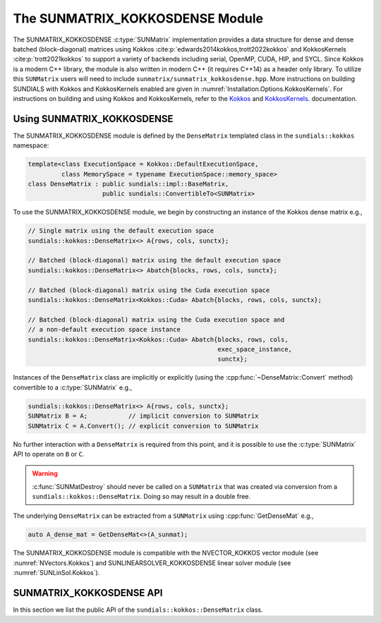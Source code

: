 ..
   ----------------------------------------------------------------
   SUNDIALS Copyright Start
   Copyright (c) 2025, Lawrence Livermore National Security,
   University of Maryland Baltimore County, and the SUNDIALS contributors.
   Copyright (c) 2013-2025, Lawrence Livermore National Security
   and Southern Methodist University.
   Copyright (c) 2002-2013, Lawrence Livermore National Security.
   All rights reserved.

   See the top-level LICENSE and NOTICE files for details.

   SPDX-License-Identifier: BSD-3-Clause
   SUNDIALS Copyright End
   ----------------------------------------------------------------

.. _SUNMatrix.Kokkos:

The SUNMATRIX_KOKKOSDENSE Module
================================

.. versionadded:: 6.4.0

The SUNMATRIX_KOKKOSDENSE :c:type:`SUNMatrix` implementation provides a data
structure for dense and dense batched (block-diagonal) matrices using Kokkos
:cite:p:`edwards2014kokkos,trott2022kokkos` and KokkosKernels
:cite:p:`trott2021kokkos` to support a variety of backends including serial, OpenMP,
CUDA, HIP, and SYCL. Since Kokkos is a modern C++ library, the module is also
written in modern C++ (it requires C++14) as a header only library. To utilize
this ``SUNMatrix`` users will need to include
``sunmatrix/sunmatrix_kokkosdense.hpp``. More instructions on building SUNDIALS
with Kokkos and KokkosKernels enabled are given in
:numref:`Installation.Options.KokkosKernels`. For instructions on building and
using Kokkos and KokkosKernels, refer to the
`Kokkos <https://kokkos.github.io/kokkos-core-wiki/index.html>`_
and `KokkosKernels <https://github.com/kokkos/kokkos-kernels/wiki>`_.
documentation.

.. _SUNMatrix.Kokkos.Usage:

Using SUNMATRIX_KOKKOSDENSE
----------------------------

The SUNMATRIX_KOKKOSDENSE module is defined by the ``DenseMatrix`` templated
class in the ``sundials::kokkos`` namespace:

.. code-block:: cpp

   template<class ExecutionSpace = Kokkos::DefaultExecutionSpace,
            class MemorySpace = typename ExecutionSpace::memory_space>
   class DenseMatrix : public sundials::impl::BaseMatrix,
                       public sundials::ConvertibleTo<SUNMatrix>

To use the SUNMATRIX_KOKKOSDENSE module, we begin by constructing an instance of
the Kokkos dense matrix e.g.,

.. code-block:: cpp

   // Single matrix using the default execution space
   sundials::kokkos::DenseMatrix<> A{rows, cols, sunctx};

   // Batched (block-diagonal) matrix using the default execution space
   sundials::kokkos::DenseMatrix<> Abatch{blocks, rows, cols, sunctx};

   // Batched (block-diagonal) matrix using the Cuda execution space
   sundials::kokkos::DenseMatrix<Kokkos::Cuda> Abatch{blocks, rows, cols, sunctx};

   // Batched (block-diagonal) matrix using the Cuda execution space and
   // a non-default execution space instance
   sundials::kokkos::DenseMatrix<Kokkos::Cuda> Abatch{blocks, rows, cols,
                                                      exec_space_instance,
                                                      sunctx};

Instances of the ``DenseMatrix`` class are implicitly or explicitly (using the
:cpp:func:`~DenseMatrix::Convert` method) convertible to a :c:type:`SUNMatrix`
e.g.,

.. code-block:: cpp

   sundials::kokkos::DenseMatrix<> A{rows, cols, sunctx};
   SUNMatrix B = A;           // implicit conversion to SUNMatrix
   SUNMatrix C = A.Convert(); // explicit conversion to SUNMatrix

No further interaction with a ``DenseMatrix`` is required from this point, and
it is possible to use the :c:type:`SUNMatrix` API to operate on ``B`` or ``C``.

.. warning::

   :c:func:`SUNMatDestroy` should never be called on a ``SUNMatrix`` that was
   created via conversion from a ``sundials::kokkos::DenseMatrix``. Doing so may
   result in a double free.

The underlying ``DenseMatrix`` can be extracted from a ``SUNMatrix`` using
:cpp:func:`GetDenseMat` e.g.,

.. code-block:: cpp

   auto A_dense_mat = GetDenseMat<>(A_sunmat);

The SUNMATRIX_KOKKOSDENSE module is compatible with the NVECTOR_KOKKOS vector
module (see :numref:`NVectors.Kokkos`) and SUNLINEARSOLVER_KOKKOSDENSE linear
solver module (see :numref:`SUNLinSol.Kokkos`).


.. _SUNMatrix.Kokkos.API:

SUNMATRIX_KOKKOSDENSE API
-------------------------

In this section we list the public API of the ``sundials::kokkos::DenseMatrix``
class.

.. cpp:class:: template<class ExeccutionSpace = Kokkos::DefaultExecutionSpace, \
                        class MemorySpace = typename ExecutionSpace::memory_space> \
               DenseMatrix : public sundials::impl::BaseMatrix, \
                             public sundials::ConvertibleTo<SUNMatrix>

   .. cpp:type:: exec_space   = ExecutionSpace;
   .. cpp:type:: memory_space = MemorySpace;
   .. cpp:type:: view_type    = Kokkos::View<sunrealtype***, memory_space>;
   .. cpp:type:: size_type    = typename view_type::size_type;
   .. cpp:type:: range_policy = Kokkos::MDRangePolicy<exec_space, Kokkos::Rank<3>>;
   .. cpp:type:: team_policy  = typename Kokkos::TeamPolicy<exec_space>;
   .. cpp:type:: member_type  = typename Kokkos::TeamPolicy<exec_space>::member_type;

   .. cpp:function:: DenseMatrix() = default

      Default constructor -- the matrix must be copied or moved to.

   .. cpp:function:: DenseMatrix(size_type rows, size_type cols, \
                                 SUNContext sunctx)

      Constructs a single DenseMatrix using the default execution space
      instance.

      :param rows: number of matrix rows
      :param cols: number of matrix columns
      :param sunctx: the SUNDIALS simulation context object (:c:type:`SUNContext`)

   .. cpp:function:: DenseMatrix(size_type rows, size_type cols, \
                                 exec_space ex, SUNContext sunctx)

      Constructs a single DenseMatrix using the provided execution space
      instance.

      :param rows: number of matrix rows
      :param cols: number of matrix columns
      :param ex: an execution space
      :param sunctx: the SUNDIALS simulation context object (:c:type:`SUNContext`)

   .. cpp:function:: DenseMatrix(size_type blocks, size_type block_rows, \
                                 size_type block_cols, SUNContext sunctx)

      Constructs a batched (block-diagonal) DenseMatrix using the default
      execution space instance.

      :param blocks: number of matrix blocks
      :param block_rows: number of rows in a block
      :param block_cols: number of columns in a block
      :param sunctx: the SUNDIALS simulation context object (:c:type:`SUNContext`)

   .. cpp:function:: DenseMatrix(size_type blocks, size_type block_rows, \
                                 size_type block_cols, exec_space ex, \
                                 SUNContext sunctx)

      Constructs a batched (block-diagonal) DenseMatrix using the provided
      execution space instance.

      :param blocks: number of matrix blocks
      :param block_rows: number of rows in a block
      :param block_cols: number of columns in a block
      :param ex: an execution space
      :param sunctx: the SUNDIALS simulation context object (:c:type:`SUNContext`)

   .. cpp:function:: DenseMatrix(DenseMatrix&& that_matrix) noexcept

      Move constructor.

   .. cpp:function:: DenseMatrix(const DenseMatrix& that_matrix)

      Copy constructor. This creates a shallow clone of the Matrix, i.e., it
      creates a new Matrix with the same properties, such as size, but it does
      not copy the data.

   .. cpp:function:: DenseMatrix& operator=(DenseMatrix&& rhs) noexcept

      Move assignment.

   .. cpp:function:: DenseMatrix& operator=(const DenseMatrix& rhs)

      Copy assignment. This creates a shallow clone of the Matrix, i.e., it
      creates a new Matrix with the same properties, such as size, but it does
      not copy the data.

   .. cpp:function:: virtual ~DenseMatrix() = default;

      Default destructor.

   .. cpp:function:: exec_space ExecSpace()

      Get the execution space instance used by the matrix.

   .. cpp:function:: view_type View()

      Get the underlying Kokkos view with extents
      ``{blocks, block_rows, block_cols}``.

   .. cpp:function:: size_type Blocks()

      Get the number of blocks i.e., ``extent(0)``.

   .. cpp:function:: size_type BlockRows()

      Get the number of rows in a block i.e., ``extent(1)``.

   .. cpp:function:: size_type BlockCols()

      Get the number of columns in a block i.e., ``extent(2)``.

   .. cpp:function:: size_type Rows()

      Get the number of rows in the block-diagonal matrix i.e.,
      ``extent(0) * extent(1)``.

   .. cpp:function:: size_type Cols()

      Get the number of columns in the block-diagonal matrix i.e.,
      ``extent(0) * extent(2)``.

   .. cpp:function:: operator SUNMatrix() override

      Implicit conversion to a :c:type:`SUNMatrix`.

   .. cpp:function:: operator SUNMatrix() const override

      Implicit conversion to a :c:type:`SUNMatrix`.

   .. cpp:function:: SUNMatrix Convert() override

      Explicit conversion to a :c:type:`SUNMatrix`.

   .. cpp:function:: SUNMatrix Convert() const override

      Explicit conversion to a :c:type:`SUNMatrix`.

.. cpp:function:: template<class ExecutionSpace = Kokkos::DefaultExecutionSpace, \
                           class MemorySpace = typename ExecutionSpace::memory_space> \
                  inline DenseMatrix<MatrixType>* GetDenseMat(SUNMatrix A)

   Get the dense matrix wrapped by a SUNMatrix
